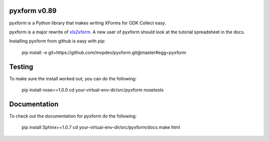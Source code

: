 pyxform v0.89
=============

pyxform is a Python library that makes writing XForms for ODK Collect
easy.

pyxform is a major rewrite of `xls2xform
<http://github.com/mvpdev/xls2xform/>`_. A new user of pyxform should
look at the tutorial spreadsheet in the docs.

Installing pyxform from github is easy with pip:

	pip install -e git+https://github.com/mvpdev/pyxform.git@master#egg=pyxform

Testing
=======
To make sure the install worked out, you can do the following:

	pip install nose==1.0.0
	cd your-virtual-env-dir/src/pyxform
	nosetests

Documentation
=============
To check out the documentation for pyxform do the following:

	pip install Sphinx==1.0.7
	cd your-virtual-env-dir/src/pyxform/docs
	make html

